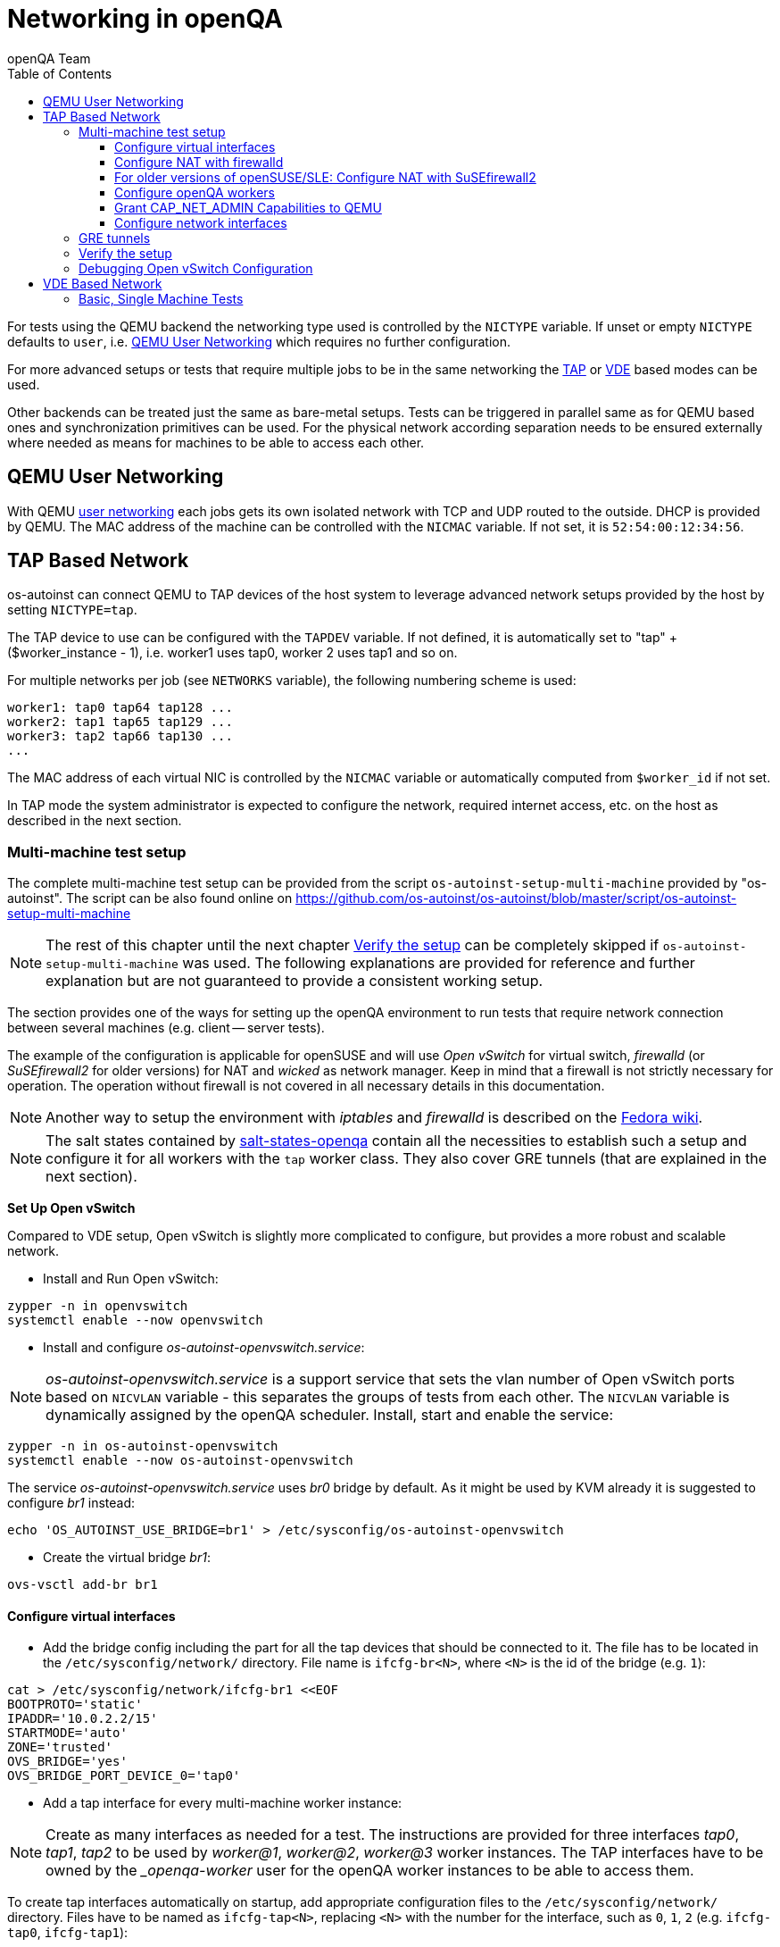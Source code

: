 
[[networking]]
= Networking in openQA
:toc: left
:toclevels: 6
:author: openQA Team

For tests using the QEMU backend the networking type used is controlled by the
`NICTYPE` variable. If unset or empty `NICTYPE` defaults to `user`, i.e.
<<QEMU User Networking>> which requires no further configuration.

For more advanced setups or tests that require multiple jobs to be in the same
networking the <<TAP based network,TAP>> or <<VDE Based Network,VDE>> based
modes can be used.

Other backends can be treated just the same as bare-metal setups. Tests can be
triggered in parallel same as for QEMU based ones and synchronization
primitives can be used. For the physical network according separation needs to
be ensured externally where needed as means for machines to be able to access
each other.

== QEMU User Networking
:qemu-user-networking: http://wiki.qemu.org/Documentation/Networking#User_Networking_.28SLIRP.29[user networking]

With QEMU {qemu-user-networking} each jobs gets its own isolated network with
TCP and UDP routed to the outside. DHCP is provided by QEMU. The MAC address of
the machine can be controlled with the `NICMAC` variable. If not set, it is
`52:54:00:12:34:56`.

== TAP Based Network

os-autoinst can connect QEMU to TAP devices of the host system to
leverage advanced network setups provided by the host by setting `NICTYPE=tap`.

The TAP device to use can be configured with the `TAPDEV` variable. If not
defined, it is automatically set to "tap" + ($worker_instance - 1), i.e.
worker1 uses tap0, worker 2 uses tap1 and so on.

For multiple networks per job (see `NETWORKS` variable), the following numbering
scheme is used:

[source,sh]
----
worker1: tap0 tap64 tap128 ...
worker2: tap1 tap65 tap129 ...
worker3: tap2 tap66 tap130 ...
...
----

The MAC address of each virtual NIC is controlled by the `NICMAC` variable or
automatically computed from `$worker_id` if not set.

In TAP mode the system administrator is expected to configure the network,
required internet access, etc. on the host as described in the next section.


=== Multi-machine test setup

The complete multi-machine test setup can be provided from the script
`os-autoinst-setup-multi-machine` provided by "os-autoinst". The script can be
also found online on
https://github.com/os-autoinst/os-autoinst/blob/master/script/os-autoinst-setup-multi-machine

[NOTE]
====
The rest of this chapter until the next chapter <<Verify the setup>> can be
completely skipped if `os-autoinst-setup-multi-machine` was used. The
following explanations are provided for reference and further explanation but
are not guaranteed to provide a consistent working setup.
====

The section provides one of the ways for setting up the openQA environment to
run tests that require network connection between several machines (e.g.
client -- server tests).

The example of the configuration is applicable for openSUSE and will use _Open
vSwitch_ for virtual switch, _firewalld_ (or _SuSEfirewall2_ for older
versions) for NAT and _wicked_ as network manager. Keep in mind that a
firewall is not strictly necessary for operation. The operation without
firewall is not covered in all necessary details in this documentation.

NOTE: Another way to setup the environment with _iptables_ and _firewalld_ is described
on the link:https://fedoraproject.org/wiki/OpenQA_advanced_network_guide[Fedora wiki].

NOTE: The salt states contained by
https://github.com/os-autoinst/salt-states-openqa[salt-states-openqa] contain all the
necessities to establish such a setup and configure it for all workers with the `tap`
worker class. They also cover GRE tunnels (that are explained in the next section).

*Set Up Open vSwitch*

Compared to VDE setup, Open vSwitch is slightly more complicated to configure,
but provides a more robust and scalable network.

* Install and Run Open vSwitch:

[source,sh]
----
zypper -n in openvswitch
systemctl enable --now openvswitch
----

*  Install and configure _os-autoinst-openvswitch.service_:

NOTE: _os-autoinst-openvswitch.service_ is a support service that sets the
vlan number of Open vSwitch ports based on `NICVLAN` variable - this separates
the groups of tests from each other. The `NICVLAN` variable is dynamically
assigned by the openQA scheduler. Install, start and enable the service:

[source,sh]
----
zypper -n in os-autoinst-openvswitch
systemctl enable --now os-autoinst-openvswitch
----

The service _os-autoinst-openvswitch.service_ uses _br0_ bridge by default.
As it might be used by KVM already it is suggested to configure _br1_ instead:

[source,sh]
----
echo 'OS_AUTOINST_USE_BRIDGE=br1' > /etc/sysconfig/os-autoinst-openvswitch
----

* Create the virtual bridge _br1_:
[source,sh]
----
ovs-vsctl add-br br1
----

==== Configure virtual interfaces

* Add the bridge config including the part for all the tap devices that should
  be connected to it. The file has to be located in the
  `/etc/sysconfig/network/` directory. File name is `ifcfg-br<N>`, where `<N>`
  is the id of the bridge (e.g. `1`):

[source,sh]
----
cat > /etc/sysconfig/network/ifcfg-br1 <<EOF
BOOTPROTO='static'
IPADDR='10.0.2.2/15'
STARTMODE='auto'
ZONE='trusted'
OVS_BRIDGE='yes'
OVS_BRIDGE_PORT_DEVICE_0='tap0'
----

* Add a tap interface for every multi-machine worker instance:

NOTE: Create as many interfaces as needed for a test. The instructions are
provided for three interfaces _tap0_, _tap1_, _tap2_ to be used by _worker@1_,
_worker@2_, _worker@3_ worker instances. The TAP interfaces have to be owned
by the __openqa-worker_ user for the openQA worker instances to be able to
access them.

To create tap interfaces automatically on startup, add appropriate configuration files to the
`/etc/sysconfig/network/` directory. Files have to be named as `ifcfg-tap<N>`, replacing `<N>`
with the number for the interface, such as `0`, `1`, `2` (e.g. `ifcfg-tap0`,
`ifcfg-tap1`):

[source,sh]
----
cat > /etc/sysconfig/network/ifcfg-tap0 <<EOF
BOOTPROTO='none'
IPADDR=''
NETMASK=''
PREFIXLEN=''
STARTMODE='auto'
TUNNEL='tap'
TUNNEL_SET_GROUP='nogroup'
TUNNEL_SET_OWNER='_openqa-worker'
EOF
instances=42
for i in $(seq 1 $instances; seq 64 $((64+instances)); seq 128 $((128+instances))); do
    ln -sf ifcfg-tap0 /etc/sysconfig/network/ifcfg-tap$i && echo "OVS_BRIDGE_PORT_DEVICE_$i='tap$i'" >> /etc/sysconfig/network/ifcfg-br1
done
----

Symlinks can be used to reference the same configuration file for each tap
interface.


==== Configure NAT with firewalld
You can just create a configuration file for the `trusted` zone like this:
[source,sh]
----
cat > /etc/firewalld/zones/trusted.xml <<EOF
<?xml version="1.0" encoding="utf-8"?>
<zone target="ACCEPT">
  <short>Trusted</short>
  <description>All network connections are accepted.</description>
  <interface name="br1"/>
  <interface name="ovs-system"/>
  <interface name="eth0"/>
  <masquerade/>
</zone>
EOF
----

It is important that masquerading is enabled. Then set the default zone accordingly
in `/etc/firewalld/firewalld.conf`, e.g. `DefaultZone=trusted`. The changes will be
effective on the next reboot which can be checked by invoking e.g.
`firewall-cmd --zone=trusted --list-all`. It should show the configured interfaces
and `masquerade: yes`. The firewall is configured this way by the previously
mentioned salt states.

You can of course also use `firewall-cmd` manually and use different zones. For
instance, you can assign the bridge interface to the internal zone and the interface
with access to the network to the external zone:

[source,sh]
----
firewall-cmd --zone=external --add-interface=eth0
firewall-cmd --zone=internal --add-interface=br1
----

To enable the virtual machines used by openQA to fully access the external
network masquerading needs to be enabled on all involved zones:

[source,sh]
----
firewall-cmd --zone=external --add-masquerade
firewall-cmd --zone=internal --add-masquerade
----

IP forwarding is enabled automatically if masquerading is enabled:

[source,sh]
----
grep 1 /proc/sys/net/ipv4/ip_forward
1
----

In case the interface is in a trusted network it is possible to accept
connections by default by changing the zone target:

[source,sh]
----
firewall-cmd --zone=external --set-target=ACCEPT
----

If you are happy with the changes make them persistent:

[source,sh]
----
firewall-cmd --runtime-to-permanent
----

If you do not currently have the firewalld service running, you can instead
use the `firewall-offline-cmd` command for the configuration. In this case
start the firewall and enable the service to run on system startup:

[source,sh]
----
systemctl enable --now firewalld
----

Also, the `firewall-config` GUI tool for firewalld can be used for configuration.

==== For older versions of openSUSE/SLE: Configure NAT with SuSEfirewall2

The IP 10.0.2.2 can be also served as a gateway to access the outside network.
For this, NAT between _br1_ and _eth0_ must be configured with SuSEfirewall2
or iptables:

[source,sh]
----
# /etc/sysconfig/SuSEfirewall2
FW_DEV_INT="br1"
FW_ROUTE="yes"
FW_MASQUERADE="yes"
----

Start SuSEfirewall2 and enable the service to start on system startup:

[source,sh]
----
systemctl enable --now SuSEfirewall2
----


==== Configure openQA workers
Allow worker intstances to run multi-machine jobs:

[source,sh]
----
# /etc/openqa/workers.ini
[global]
WORKER_CLASS = qemu_x86_64,tap
----

NOTE: The number of tap devices should correspond to the number of the running
worker instances. For example, if you have set up 3 tap devices, the same
number of worker instances should be configured.

Enable worker instances to be started on system boot:

[source,sh]
----
systemctl enable openqa-worker@1
systemctl enable openqa-worker@2
systemctl enable openqa-worker@3
----

==== Grant CAP_NET_ADMIN Capabilities to QEMU
In order to let QEMU create TAP devices on demand it is required to set
CAP_NET_ADMIN capability on QEMU binary file:

[source,sh]
----
zypper -n in libcap-progs
setcap CAP_NET_ADMIN=ep /usr/bin/qemu-system-x86_64
----

==== Configure network interfaces
Check the configuration for the _eth0_ interface:

IMPORTANT: Ensure, that _eth0_ interface is configured in
`/etc/sysconfig/network/ifcfg-eth0`. Otherwise, wicked will not be able to
bring up the interface on start and the host will loose network connection:

[source,sh]
----
# /etc/sysconfig/network/ifcfg-eth0
BOOTPROTO='dhcp'
BROADCAST=''
ETHTOOL_OPTIONS=''
IPADDR=''
MTU=''
NAME=''
NETMASK=''
REMOTE_IPADDR=''
STARTMODE='auto'
DHCLIENT_SET_DEFAULT_ROUTE='yes'
----

Pros of wicked over NetworkManager:

** Proper IPv6 support
** openvswitch/vlan/bonding/bridge support - wicked can manage your advanced configuration transparently without the need of extra tools
** Backwards compatible with ifup scripts

Check the network service currently being used:

[source,sh]
----
systemctl show -p Id network.service
----

If the result is different from `Id=wicked.service` (e.g.
`NetworkManager.service`), stop the network service:

[source,sh]
----
systemctl disable --now network.service
----

Then switch to wicked and start the service:

[source,sh]
----
systemctl enable --force wicked
systemctl start wicked
----

Bring up the _br1_ interface:

[source,sh]
----
wicked ifup br1
----

Finally, reboot the system.

NOTE: It is also possible to switch the network configuration using YaST.

=== GRE tunnels
By default all multi-machine workers have to be on a single physical machine.
You can join multiple physical machines and its OVS bridges together by a GRE
tunnel.

If the workers with TAP capability are spread across multiple hosts, the
network must be connected. See Open vSwitch
http://openvswitch.org/support/config-cookbooks/port-tunneling/[documentation]
for details.

Create a gre_tunnel_preup script (change the `remote_ip` value correspondingly
on both hosts):

[source,sh]
----
cat > /etc/wicked/scripts/gre_tunnel_preup.sh <<EOF
#!/bin/sh
action="$1"
bridge="$2"
ovs-vsctl set bridge $bridge stp_enable=true
ovs-vsctl --may-exist add-port $bridge gre1 -- set interface gre1 type=gre options:remote_ip=<IP address of other host>
EOF
----

And call it by PRE_UP_SCRIPT="wicked:gre_tunnel_preup.sh" entry:

[source,sh]
----
# /etc/sysconfig/network/ifcfg-br1
<..>
PRE_UP_SCRIPT="wicked:gre_tunnel_preup.sh"
----

Ensure to make gre_tunnel_preup.sh executable.

Allow GRE in older setups still using SuSEfirewall2:

[source,sh]
----
# /etc/sysconfig/SuSEfirewall2
FW_SERVICES_EXT_IP="GRE"
FW_SERVICES_EXT_TCP="1723"
----

NOTE: When using GRE tunnels keep in mind that virtual machines inside the ovs
bridges have to use MTU=1458 for their physical interfaces (eth0, eth1). If
you are using support_server/setup.pm the MTU will be set automatically to
that value on support_server itself and it does MTU advertisement for DHCP
clients as well.

=== Verify the setup
Simply run a MM test scenario. For openSUSE, you can find many relevant tests
on https://openqa.opensuse.org[o3], e.g. look for networking-related tests like
wicked-tests. To test GRE tunnels, you may want to change the jobs worker classes
so the different jobs are executed on different workers.

So you could call `openqa-clone-job` like this:
```
openqa-clone-job \
    --skip-download --skip-chained-deps \    # assuming assets are present
    --max-depth 0 \                          # clone the entire parallel cluster
    --export-command \                       # only print the API call
    https://openqa.opensuse.org/tests/250309 # arbitrary job in cluster to clone
    _GROUP=0 BUILD+=test-mm-setup            # avoid interfering with production jobs
```

It will print an `openqa-cli` call. You can modify it to change the worker classes of
the jobs individually and then invoke it.

Also be sure to reboot the worker host to make sure the setup is actually persistent.

=== Debugging Open vSwitch Configuration
Boot sequence with wicked (version 0.6.23 and newer):

1. openvswitch (as above)
2. wicked - creates the bridge `br1` and tap devices, adds tap devices to the bridge,
3. firewalld (or SuSEfirewall2 in older setups)
4. os-autoinst-openvswitch - installs openflow rules, handles vlan assignment


The configuration and operation can be checked with the following commands:

[source,sh]
----
ovs-vsctl show # shows the bridge br1, the tap devices are assigned to it
ovs-ofctl dump-flows br1 # shows the rules installed by os-autoinst-openvswitch in table=0
ovs-dpctl show # show basic info on all datapaths
ovs-dpctl dump-flows # displays flows in datapaths
----

When everything is ok and the machines are able to communicate, the ovs-vsctl
should show something like the following:

[source,sh]
----
Bridge "br0"
    Port "br0"
        Interface "br0"
            type: internal
    Port "tap0"
        Interface "tap0"
    Port "tap1"
        tag: 1
        Interface "tap1"
    Port "tap2"
        tag: 1
        Interface "tap2"
  ovs_version: "2.11.1"
----

NOTE: Notice the tag numbers are assigned to tap1 and tap2. They should have
the same number.

NOTE: If the balance of the tap devices is wrong in the workers.ini the tag
cannot be assigned and the communication will be broken.

To list the rules which are effectively configured in the underlying netfilter
(`nftables` or `iptables`) use one of the following commands depending on which
netfilter is used.

NOTE: Whether firewalld is using `nftables` or `iptables` is determined by the
setting `FirewallBackend` in `/etc/firewalld/firewalld.conf`. SuSEfirewall2 is
always using `iptables`.

[source,sh]
----
nft list tables           # list all tables
nft list table firewalld  # list all rules in the specified table
----

[source,sh]
----
iptables --list --verbose # list all rules with package counts
----

Check the flow of packets over the network:

* packets from tapX to br1 create additional rules in table=1
* packets from br1 to tapX increase packet counts in table=1
* empty output indicates a problem with os-autoinst-openvswitch service
* zero packet count or missing rules in table=1 indicate problem with tap devices

As long as the SUT has access to external network, there should be a non-zero
packet count in the forward chain between the br1 and external interface.

NOTE: To list the package count when `nftables` is used one needed to use
https://wiki.nftables.org/wiki-nftables/index.php/Counters[counters] (which can
be https://access.redhat.com/documentation/en-us/red_hat_enterprise_linux/8/html/configuring_and_managing_networking/getting-started-with-nftables_configuring-and-managing-networking#adding-a-counter-to-an-existing-rule_debugging-nftables-rules[added to existing rules]).


== VDE Based Network

Virtual Distributed Ethernet provides a software switch that runs in
user space. It allows to connect several QEMU instances without
affecting the system's network configuration.

The openQA workers need a vde_switch instance running. The workers
reconfigure the switch as needed by the job.

=== Basic, Single Machine Tests

To start with a basic configuration like QEMU user mode networking,
create a machine with the following settings:

- `VDE_SOCKETDIR=/run/openqa`
- `NICTYPE=vde`
- `NICVLAN=0`

Start the switch and user mode networking:

[source,sh]
----
systemctl enable --now openqa-vde_switch
systemctl enable --now openqa-slirpvde
----

With this setting all jobs on the same host would be in the same network and
share the same SLIRP instance.
